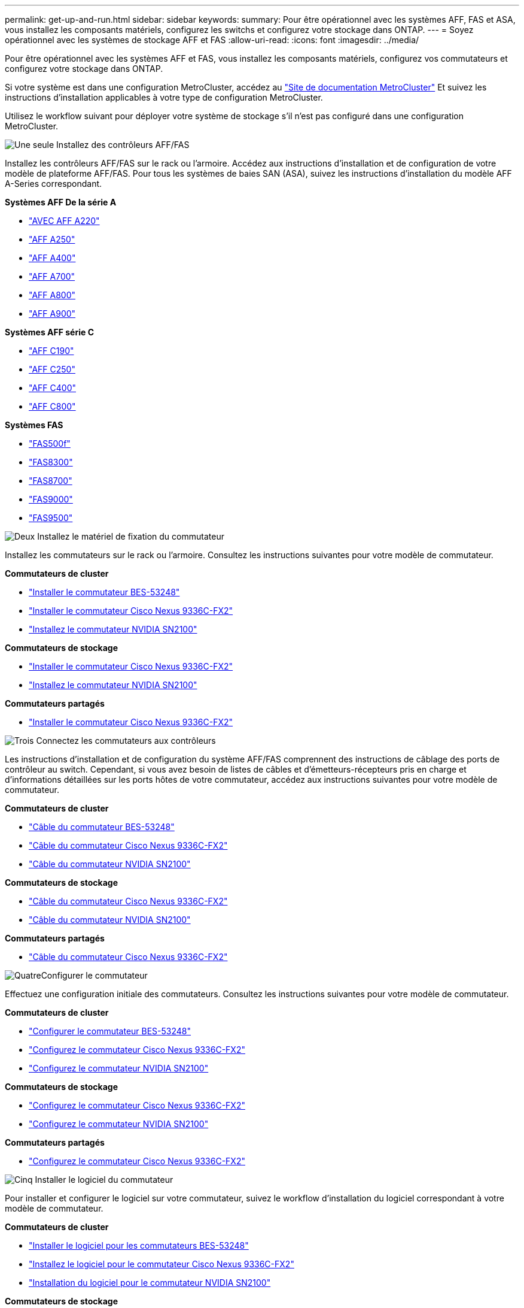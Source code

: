 ---
permalink: get-up-and-run.html 
sidebar: sidebar 
keywords:  
summary: Pour être opérationnel avec les systèmes AFF, FAS et ASA, vous installez les composants matériels, configurez les switchs et configurez votre stockage dans ONTAP. 
---
= Soyez opérationnel avec les systèmes de stockage AFF et FAS
:allow-uri-read: 
:icons: font
:imagesdir: ../media/


[role="lead"]
Pour être opérationnel avec les systèmes AFF et FAS, vous installez les composants matériels, configurez vos commutateurs et configurez votre stockage dans ONTAP.

Si votre système est dans une configuration MetroCluster, accédez au https://docs.netapp.com/us-en/ontap-metrocluster/index.html["Site de documentation MetroCluster"] Et suivez les instructions d'installation applicables à votre type de configuration MetroCluster.

Utilisez le workflow suivant pour déployer votre système de stockage s'il n'est pas configuré dans une configuration MetroCluster.

.image:https://raw.githubusercontent.com/NetAppDocs/common/main/media/number-1.png["Une seule"] Installez des contrôleurs AFF/FAS
[role="quick-margin-para"]
Installez les contrôleurs AFF/FAS sur le rack ou l'armoire. Accédez aux instructions d'installation et de configuration de votre modèle de plateforme AFF/FAS. Pour tous les systèmes de baies SAN (ASA), suivez les instructions d'installation du modèle AFF A-Series correspondant.

[role="quick-margin-para"]
**Systèmes AFF De la série A**

[role="quick-margin-list"]
* https://docs.netapp.com/us-en/ontap-systems/fas2700/install-setup.html["AVEC AFF A220"]
* https://docs.netapp.com/us-en/ontap-systems/a250/install-setup.html["AFF A250"]
* https://docs.netapp.com/us-en/ontap-systems/a400/install-setup.html["AFF A400"]
* https://docs.netapp.com/us-en/ontap-systems/fas9000/install-setup.html["AFF A700"]
* https://docs.netapp.com/us-en/ontap-systems/a800/install-setup.html["AFF A800"]
* https://docs.netapp.com/us-en/ontap-systems/a900/install_detailed_guide.html["AFF A900"]


[role="quick-margin-para"]
**Systèmes AFF série C**

[role="quick-margin-list"]
* https://docs.netapp.com/us-en/ontap-systems/c190/install-setup.html["AFF C190"]
* https://docs.netapp.com/us-en/ontap-systems/c250/install-setup.html["AFF C250"]
* https://docs.netapp.com/us-en/ontap-systems/c400/install-setup.html["AFF C400"]
* https://docs.netapp.com/us-en/ontap-systems/a800/install-setup.html["AFF C800"]


[role="quick-margin-para"]
**Systèmes FAS**

[role="quick-margin-list"]
* https://docs.netapp.com/us-en/ontap-systems/fas500f/install-setup.html["FAS500f"]
* https://docs.netapp.com/us-en/ontap-systems/fas8300/install-setup.html["FAS8300"]
* https://docs.netapp.com/us-en/ontap-systems/fas8300/install-setup.html["FAS8700"]
* https://docs.netapp.com/us-en/ontap-systems/fas9000/install-setup.html["FAS9000"]
* https://docs.netapp.com/us-en/ontap-systems/fas9500/install_setup.html["FAS9500"]


.image:https://raw.githubusercontent.com/NetAppDocs/common/main/media/number-2.png["Deux"] Installez le matériel de fixation du commutateur
[role="quick-margin-para"]
Installez les commutateurs sur le rack ou l'armoire. Consultez les instructions suivantes pour votre modèle de commutateur.

[role="quick-margin-para"]
**Commutateurs de cluster**

[role="quick-margin-list"]
* link:https://docs.netapp.com/us-en/ontap-systems-switches/switch-bes-53248/install-hardware-bes53248.html["Installer le commutateur BES-53248"]
* link:https://docs.netapp.com/us-en/ontap-systems-switches/switch-cisco-9336c-fx2/install-switch-9336c-cluster.html["Installer le commutateur Cisco Nexus 9336C-FX2"]
* link:https://docs.netapp.com/us-en/ontap-systems-switches/switch-nvidia-sn2100/install-hardware-sn2100-cluster.html["Installez le commutateur NVIDIA SN2100"]


[role="quick-margin-para"]
**Commutateurs de stockage**

[role="quick-margin-list"]
* link:https://docs.netapp.com/us-en/ontap-systems-switches/switch-cisco-9336c-fx2-storage/install-9336c-storage.html["Installer le commutateur Cisco Nexus 9336C-FX2"]
* link:https://docs.netapp.com/us-en/ontap-systems-switches/switch-nvidia-sn2100/install-hardware-sn2100-storage.html["Installez le commutateur NVIDIA SN2100"]


[role="quick-margin-para"]
**Commutateurs partagés**

[role="quick-margin-list"]
* link:https://docs.netapp.com/us-en/ontap-systems-switches/switch-cisco-9336c-fx2-shared/install-9336c-shared.html["Installer le commutateur Cisco Nexus 9336C-FX2"]


.image:https://raw.githubusercontent.com/NetAppDocs/common/main/media/number-3.png["Trois"] Connectez les commutateurs aux contrôleurs
[role="quick-margin-para"]
Les instructions d'installation et de configuration du système AFF/FAS comprennent des instructions de câblage des ports de contrôleur au switch. Cependant, si vous avez besoin de listes de câbles et d'émetteurs-récepteurs pris en charge et d'informations détaillées sur les ports hôtes de votre commutateur, accédez aux instructions suivantes pour votre modèle de commutateur.

[role="quick-margin-para"]
**Commutateurs de cluster**

[role="quick-margin-list"]
* link:https://docs.netapp.com/us-en/ontap-systems-switches/switch-bes-53248/configure-reqs-bes53248.html#configuration-requirements["Câble du commutateur BES-53248"]
* link:https://docs.netapp.com/us-en/ontap-systems-switches/switch-cisco-9336c-fx2/setup-worksheet-9336c-cluster.html["Câble du commutateur Cisco Nexus 9336C-FX2"]
* link:https://docs.netapp.com/us-en/ontap-systems-switches/switch-nvidia-sn2100/cabling-considerations-sn2100-cluster.html["Câble du commutateur NVIDIA SN2100"]


[role="quick-margin-para"]
**Commutateurs de stockage**

[role="quick-margin-list"]
* link:https://docs.netapp.com/us-en/ontap-systems-switches/switch-cisco-9336c-fx2-storage/setup-worksheet-9336c-storage.html["Câble du commutateur Cisco Nexus 9336C-FX2"]
* link:https://docs.netapp.com/us-en/ontap-systems-switches/switch-nvidia-sn2100/cabling-considerations-sn2100-storage.html["Câble du commutateur NVIDIA SN2100"]


[role="quick-margin-para"]
**Commutateurs partagés**

[role="quick-margin-list"]
* link:https://docs.netapp.com/us-en/ontap-systems-switches/switch-cisco-9336c-fx2-shared/cable-9336c-shared.html["Câble du commutateur Cisco Nexus 9336C-FX2"]


.image:https://raw.githubusercontent.com/NetAppDocs/common/main/media/number-4.png["Quatre"]Configurer le commutateur
[role="quick-margin-para"]
Effectuez une configuration initiale des commutateurs. Consultez les instructions suivantes pour votre modèle de commutateur.

[role="quick-margin-para"]
**Commutateurs de cluster**

[role="quick-margin-list"]
* link:https://docs.netapp.com/us-en/ontap-systems-switches/switch-bes-53248/configure-install-initial.html["Configurer le commutateur BES-53248"]
* link:https://docs.netapp.com/us-en/ontap-systems-switches/switch-cisco-9336c-fx2/setup-switch-9336c-cluster.html["Configurez le commutateur Cisco Nexus 9336C-FX2"]
* link:https://docs.netapp.com/us-en/ontap-systems-switches/switch-nvidia-sn2100/configure-sn2100-cluster.html["Configurez le commutateur NVIDIA SN2100"]


[role="quick-margin-para"]
**Commutateurs de stockage**

[role="quick-margin-list"]
* link:https://docs.netapp.com/us-en/ontap-systems-switches/switch-cisco-9336c-fx2-storage/setup-switch-9336c-storage.html["Configurez le commutateur Cisco Nexus 9336C-FX2"]
* link:https://docs.netapp.com/us-en/ontap-systems-switches/switch-nvidia-sn2100/configure-sn2100-storage.html["Configurez le commutateur NVIDIA SN2100"]


[role="quick-margin-para"]
**Commutateurs partagés**

[role="quick-margin-list"]
* link:https://docs.netapp.com/us-en/ontap-systems-switches/switch-cisco-9336c-fx2-shared/setup-and-configure-9336c-shared.html["Configurez le commutateur Cisco Nexus 9336C-FX2"]


.image:https://raw.githubusercontent.com/NetAppDocs/common/main/media/number-5.png["Cinq"] Installer le logiciel du commutateur
[role="quick-margin-para"]
Pour installer et configurer le logiciel sur votre commutateur, suivez le workflow d'installation du logiciel correspondant à votre modèle de commutateur.

[role="quick-margin-para"]
**Commutateurs de cluster**

[role="quick-margin-list"]
* link:https://docs.netapp.com/us-en/ontap-systems-switches/switch-bes-53248/configure-software-overview-bes53248.html["Installer le logiciel pour les commutateurs BES-53248"]
* link:https://docs.netapp.com/us-en/ontap-systems-switches/switch-cisco-9336c-fx2/configure-software-overview-9336c-cluster.html["Installez le logiciel pour le commutateur Cisco Nexus 9336C-FX2"]
* link:https://docs.netapp.com/us-en/ontap-systems-switches/switch-nvidia-sn2100/configure-software-overview-sn2100-cluster.html["Installation du logiciel pour le commutateur NVIDIA SN2100"]


[role="quick-margin-para"]
**Commutateurs de stockage**

[role="quick-margin-list"]
* link:https://docs.netapp.com/us-en/ontap-systems-switches/switch-cisco-9336c-fx2-storage/configure-software-overview-9336c-storage.html["Installez le logiciel pour le commutateur Cisco Nexus 9336C-FX2"]
* link:https://docs.netapp.com/us-en/ontap-systems-switches/switch-nvidia-sn2100/configure-software-sn2100-storage.html["Installation du logiciel pour le commutateur NVIDIA SN2100"]


[role="quick-margin-para"]
**Commutateurs partagés**

[role="quick-margin-list"]
* link:https://docs.netapp.com/us-en/ontap-systems-switches/switch-cisco-9336c-fx2-shared/configure-software-overview-9336c-shared.html["Installez le logiciel pour le commutateur Cisco Nexus 9336C-FX2"]


.image:https://raw.githubusercontent.com/NetAppDocs/common/main/media/number-6.png["Six"] Terminez l'installation et la configuration du système
[role="quick-margin-para"]
Une fois les commutateurs configurés et le logiciel requis installé, accédez aux instructions d'installation et de configuration pour votre modèle de plateforme AFF/FAS afin de terminer la configuration du système. Pour tous les systèmes de baies SAN (ASA), suivez les instructions d'installation du modèle AFF A-Series correspondant.

[role="quick-margin-para"]
**Systèmes AFF**

[role="quick-margin-list"]
* https://docs.netapp.com/us-en/ontap-systems/fas2700/install-setup.html["AVEC AFF A220"]
* https://docs.netapp.com/us-en/ontap-systems/a250/install-setup.html["AFF A250"]
* https://docs.netapp.com/us-en/ontap-systems/a400/install-setup.html["AFF A400"]
* https://docs.netapp.com/us-en/ontap-systems/fas9000/install-setup.html["AFF A700"]
* https://docs.netapp.com/us-en/ontap-systems/a800/install-setup.html["AFF A800"]
* https://docs.netapp.com/us-en/ontap-systems/a900/install_detailed_guide.html["AFF A900"]


[role="quick-margin-para"]
**Systèmes AFF série C**

[role="quick-margin-list"]
* https://docs.netapp.com/us-en/ontap-systems/c190/install-setup.html["AFF C190"]
* https://docs.netapp.com/us-en/ontap-systems/c250/install-setup.html["AFF C250"]
* https://docs.netapp.com/us-en/ontap-systems/c400/install-setup.html["AFF C400"]
* https://docs.netapp.com/us-en/ontap-systems/a800/install-setup.html["AFF C800"]


[role="quick-margin-para"]
**Systèmes FAS**

[role="quick-margin-list"]
* https://docs.netapp.com/us-en/ontap-systems/fas500f/install-setup.html["FAS500f"]
* https://docs.netapp.com/us-en/ontap-systems/fas8300/install-setup.html["FAS8300"]
* https://docs.netapp.com/us-en/ontap-systems/fas8300/install-setup.html["FAS8700"]
* https://docs.netapp.com/us-en/ontap-systems/fas9000/install-setup.html["FAS9000"]
* https://docs.netapp.com/us-en/ontap-systems/fas9500/install_setup.html["FAS9500"]


.image:https://raw.githubusercontent.com/NetAppDocs/common/main/media/number-7.png["Sept"] Configuration ONTAP complète
[role="quick-margin-para"]
Une fois que vous avez installé et configuré vos contrôleurs et switchs AFF/FAS, vous devez terminer la configuration de votre stockage dans ONTAP. Consultez les instructions suivantes en fonction de votre configuration de déploiement.

[role="quick-margin-list"]
* Pour les déploiements ONTAP, voir https://docs.netapp.com/us-en/ontap/task_configure_ontap.html["Configurez ONTAP"].
* Pour les déploiements ONTAP avec MetroCluster, consultez https://docs.netapp.com/us-en/ontap-metrocluster/["Configurez MetroCluster avec ONTAP"].

